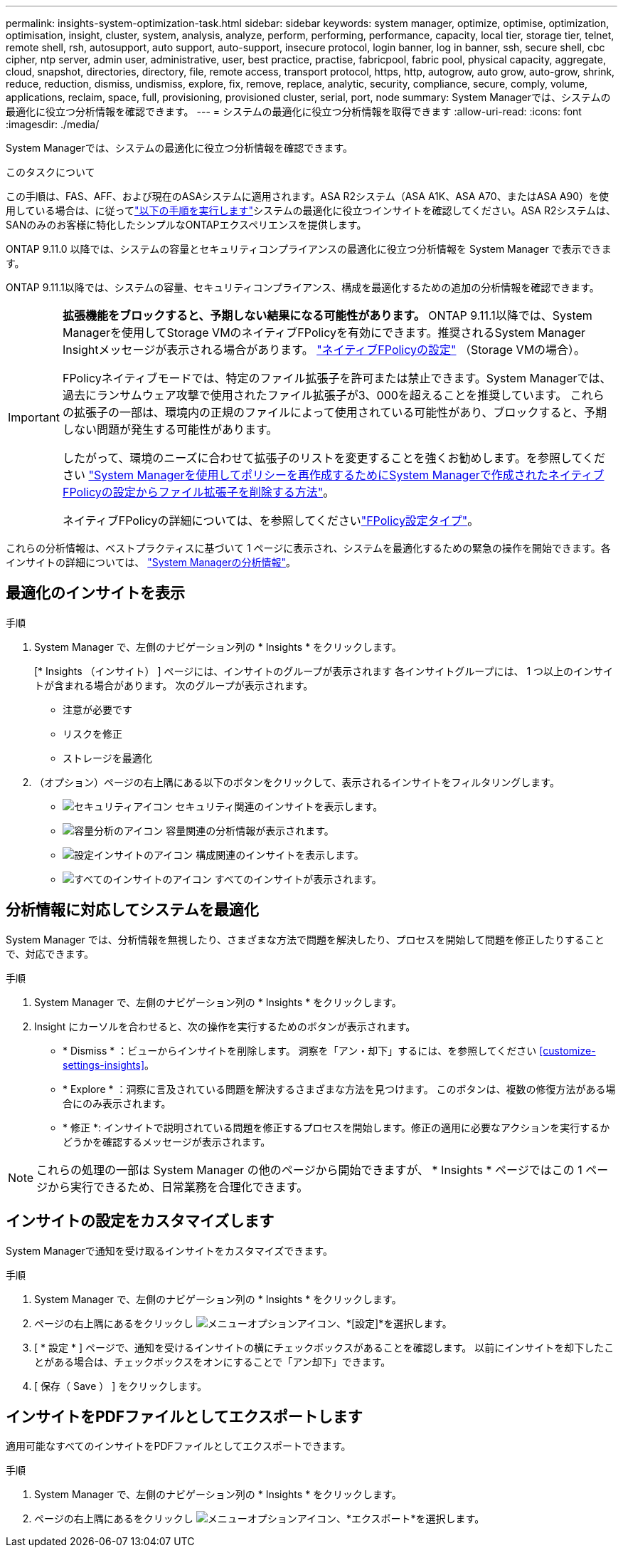 ---
permalink: insights-system-optimization-task.html 
sidebar: sidebar 
keywords: system manager, optimize, optimise, optimization, optimisation, insight, cluster, system, analysis, analyze, perform, performing, performance, capacity, local tier, storage tier, telnet, remote shell, rsh, autosupport, auto support, auto-support, insecure protocol, login banner, log in banner, ssh, secure shell, cbc cipher, ntp server, admin user, administrative, user, best practice, practise, fabricpool, fabric pool, physical capacity, aggregate, cloud, snapshot, directories, directory, file, remote access, transport protocol, https, http, autogrow, auto grow, auto-grow, shrink, reduce, reduction, dismiss, undismiss, explore, fix, remove, replace, analytic, security, compliance, secure, comply, volume, applications, reclaim, space, full, provisioning, provisioned cluster, serial, port, node 
summary: System Managerでは、システムの最適化に役立つ分析情報を確認できます。 
---
= システムの最適化に役立つ分析情報を取得できます
:allow-uri-read: 
:icons: font
:imagesdir: ./media/


[role="lead"]
System Managerでは、システムの最適化に役立つ分析情報を確認できます。

.このタスクについて
この手順は、FAS、AFF、および現在のASAシステムに適用されます。ASA R2システム（ASA A1K、ASA A70、またはASA A90）を使用している場合は、に従ってlink:https://docs.netapp.com/us-en/asa-r2/monitor/view-insights.html["以下の手順を実行します"^]システムの最適化に役立つインサイトを確認してください。ASA R2システムは、SANのみのお客様に特化したシンプルなONTAPエクスペリエンスを提供します。

ONTAP 9.11.0 以降では、システムの容量とセキュリティコンプライアンスの最適化に役立つ分析情報を System Manager で表示できます。

ONTAP 9.11.1以降では、システムの容量、セキュリティコンプライアンス、構成を最適化するための追加の分析情報を確認できます。

[IMPORTANT]
====
*拡張機能をブロックすると、予期しない結果になる可能性があります。* ONTAP 9.11.1以降では、System Managerを使用してStorage VMのネイティブFPolicyを有効にできます。推奨されるSystem Manager Insightメッセージが表示される場合があります。 link:insights-configure-native-fpolicy-task.html["ネイティブFPolicyの設定"] （Storage VMの場合）。

FPolicyネイティブモードでは、特定のファイル拡張子を許可または禁止できます。System Managerでは、過去にランサムウェア攻撃で使用されたファイル拡張子が3、000を超えることを推奨しています。  これらの拡張子の一部は、環境内の正規のファイルによって使用されている可能性があり、ブロックすると、予期しない問題が発生する可能性があります。

したがって、環境のニーズに合わせて拡張子のリストを変更することを強くお勧めします。を参照してください https://kb.netapp.com/onprem/ontap/da/NAS/How_to_remove_a_file_extension_from_a_native_FPolicy_configuration_created_by_System_Manager_using_System_Manager_to_recreate_the_policy["System Managerを使用してポリシーを再作成するためにSystem Managerで作成されたネイティブFPolicyの設定からファイル拡張子を削除する方法"^]。

ネイティブFPolicyの詳細については、を参照してくださいlink:./nas-audit/fpolicy-config-types-concept.html["FPolicy設定タイプ"]。

====
これらの分析情報は、ベストプラクティスに基づいて 1 ページに表示され、システムを最適化するための緊急の操作を開始できます。各インサイトの詳細については、 link:./concepts/insights-system-optimization-concept.html["System Managerの分析情報"]。



== 最適化のインサイトを表示

.手順
. System Manager で、左側のナビゲーション列の * Insights * をクリックします。
+
[* Insights （インサイト） ] ページには、インサイトのグループが表示されます  各インサイトグループには、 1 つ以上のインサイトが含まれる場合があります。  次のグループが表示されます。

+
** 注意が必要です
** リスクを修正
** ストレージを最適化


. （オプション）ページの右上隅にある以下のボタンをクリックして、表示されるインサイトをフィルタリングします。
+
** image:icon-security-filter.gif["セキュリティアイコン"] セキュリティ関連のインサイトを表示します。
** image:icon-capacity-filter.gif["容量分析のアイコン"] 容量関連の分析情報が表示されます。
** image:icon-config-filter.gif["設定インサイトのアイコン"] 構成関連のインサイトを表示します。
** image:icon-all-filter.png["すべてのインサイトのアイコン"] すべてのインサイトが表示されます。






== 分析情報に対応してシステムを最適化

System Manager では、分析情報を無視したり、さまざまな方法で問題を解決したり、プロセスを開始して問題を修正したりすることで、対応できます。

.手順
. System Manager で、左側のナビゲーション列の * Insights * をクリックします。
. Insight にカーソルを合わせると、次の操作を実行するためのボタンが表示されます。
+
** * Dismiss * ：ビューからインサイトを削除します。  洞察を「アン・却下」するには、を参照してください <<customize-settings-insights>>。
** * Explore * ：洞察に言及されている問題を解決するさまざまな方法を見つけます。  このボタンは、複数の修復方法がある場合にのみ表示されます。
** * 修正 *: インサイトで説明されている問題を修正するプロセスを開始します。修正の適用に必要なアクションを実行するかどうかを確認するメッセージが表示されます。





NOTE: これらの処理の一部は System Manager の他のページから開始できますが、 * Insights * ページではこの 1 ページから実行できるため、日常業務を合理化できます。



== インサイトの設定をカスタマイズします

System Managerで通知を受け取るインサイトをカスタマイズできます。

.手順
. System Manager で、左側のナビゲーション列の * Insights * をクリックします。
. ページの右上隅にあるをクリックし image:icon_kabob.gif["メニューオプションアイコン"]、*[設定]*を選択します。
. [ * 設定 * ] ページで、通知を受けるインサイトの横にチェックボックスがあることを確認します。  以前にインサイトを却下したことがある場合は、チェックボックスをオンにすることで「アン却下」できます。
. [ 保存（ Save ） ] をクリックします。




== インサイトをPDFファイルとしてエクスポートします

適用可能なすべてのインサイトをPDFファイルとしてエクスポートできます。

.手順
. System Manager で、左側のナビゲーション列の * Insights * をクリックします。
. ページの右上隅にあるをクリックし image:icon_kabob.gif["メニューオプションアイコン"]、*エクスポート*を選択します。

